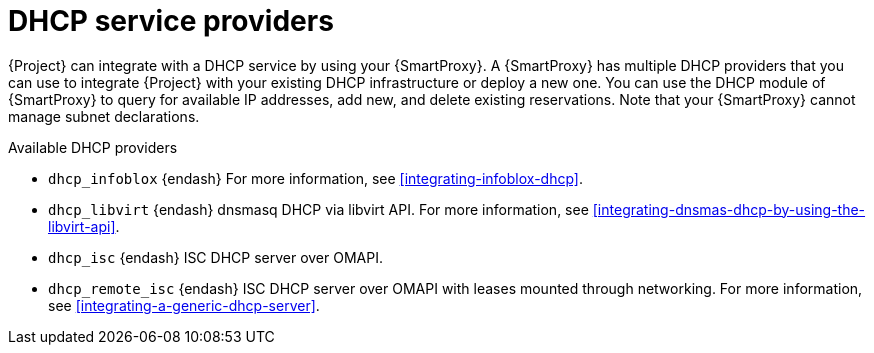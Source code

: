 [id="dhcp-serivce-proviers"]
= DHCP service providers

{Project} can integrate with a DHCP service by using your {SmartProxy}.
A {SmartProxy} has multiple DHCP providers that you can use to integrate {Project} with your existing DHCP infrastructure or deploy a new one.
You can use the DHCP module of {SmartProxy} to query for available IP addresses, add new, and delete existing reservations.
Note that your {SmartProxy} cannot manage subnet declarations.


.Available DHCP providers

* `dhcp_infoblox` {endash} For more information, see xref:integrating-infoblox-dhcp[].

ifndef::satellite[]
* `dhcp_libvirt` {endash} dnsmasq DHCP via libvirt API.
For more information, see xref:integrating-dnsmas-dhcp-by-using-the-libvirt-api[].
endif::[]

* `dhcp_isc` {endash} ISC DHCP server over OMAPI.

* `dhcp_remote_isc` {endash} ISC DHCP server over OMAPI with leases mounted through networking.
For more information, see xref:integrating-a-generic-dhcp-server[].

ifdef::orcharhino[]
* `dhcp_native_ms` {endash} Microsoft Active Directory by using API
endif::[]

